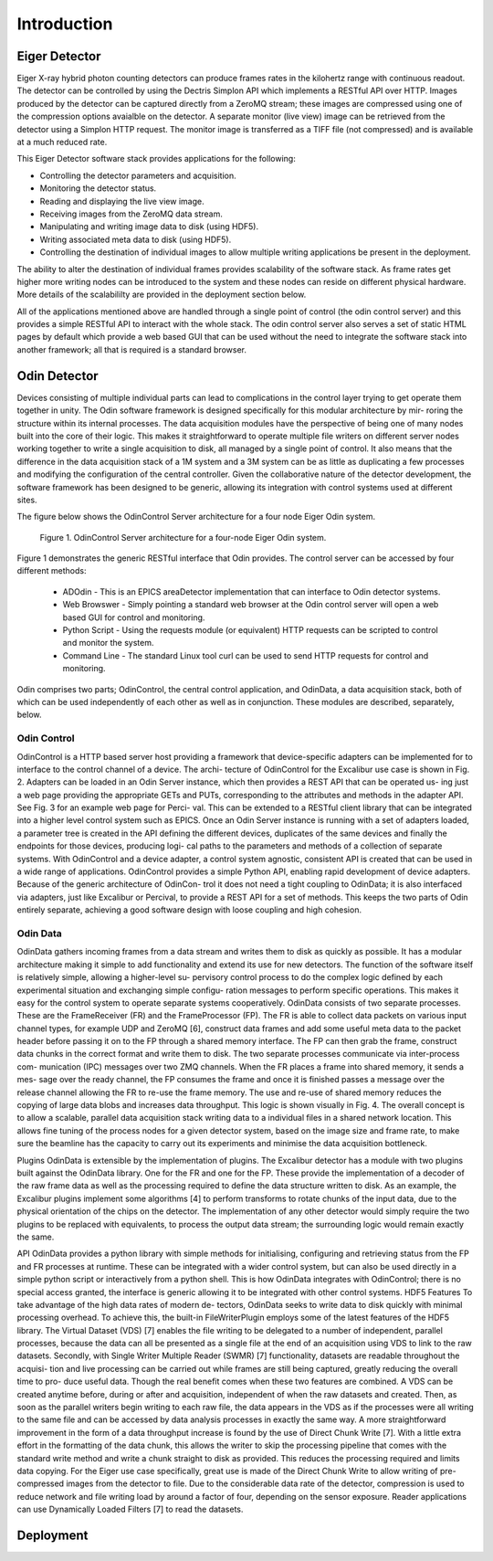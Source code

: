 Introduction
============

Eiger Detector
--------------

Eiger X-ray hybrid photon counting detectors can produce frames rates in the kilohertz range 
with continuous readout.  The detector can be controlled by using the Dectris Simplon API 
which implements a RESTful API over HTTP.  Images produced by the detector can be captured 
directly from a ZeroMQ stream; these images are compressed using one of the compression 
options avaialble on the detector.  A separate monitor (live view) image can be retrieved 
from the detector using a Simplon HTTP request.  The monitor image is transferred as a TIFF
file (not compressed) and is available at a much reduced rate.

This Eiger Detector software stack provides applications for the following:

* Controlling the detector parameters and acquisition.
* Monitoring the detector status.
* Reading and displaying the live view image.
* Receiving images from the ZeroMQ data stream.
* Manipulating and writing image data to disk (using HDF5).
* Writing associated meta data to disk (using HDF5).
* Controlling the destination of individual images to allow multiple writing applications be present in the deployment.

The ability to alter the destination of individual frames provides scalability of the software 
stack.  As frame rates get higher more writing nodes can be introduced to the system and these 
nodes can reside on different physical hardware.  More details of the scalabililty are provided
in the deployment section below.

All of the applications mentioned above are handled through a single point of control (the 
odin control server) and this provides a simple RESTful API to interact with the whole stack.
The odin control server also serves a set of static HTML pages by default which provide a 
web based GUI that can be used without the need to integrate the software stack into another
framework; all that is required is a standard browser.

Odin Detector
-------------
Devices consisting of multiple individual parts can lead
to complications in the control layer trying to get operate
them together in unity. The Odin software framework is
designed specifically for this modular architecture by mir-
roring the structure within its internal processes. The data
acquisition modules have the perspective of being one of
many nodes built into the core of their logic. This makes it
straightforward to operate multiple file writers on different
server nodes working together to write a single acquisition
to disk, all managed by a single point of control. It also
means that the difference in the data acquisition stack of a
1M system and a 3M system can be as little as duplicating a
few processes and modifying the configuration of the central
controller. Given the collaborative nature of the detector
development, the software framework has been designed to be 
generic, allowing its integration with control systems used
at different sites.

The figure below shows the OdinControl Server architecture for
a four node Eiger Odin system.

.. figure:: images/EigerOdinControl.png

    Figure 1. OdinControl Server architecture for a four-node Eiger Odin system.

Figure 1 demonstrates the generic RESTful interface that Odin
provides.  The control server can be accessed by four different 
methods:

  * ADOdin - This is an EPICS areaDetector implementation that can interface to Odin detector systems.
  * Web Browswer - Simply pointing a standard web browser at the Odin control server will open a web based GUI for control and monitoring.
  * Python Script - Using the requests module (or equivalent) HTTP requests can be scripted to control and monitor the system.
  * Command Line - The standard Linux tool curl can be used to send HTTP requests for control and monitoring.

Odin comprises two parts; OdinControl, the central control application, 
and OdinData, a data acquisition stack, both of which
can be used independently of each other as well as in conjunction.
These modules are described, separately, below.

Odin Control
************

OdinControl is a HTTP based server host providing a
framework that device-specific adapters can be implemented
for to interface to the control channel of a device. The archi-
tecture of OdinControl for the Excalibur use case is shown
in Fig. 2. Adapters can be loaded in an Odin Server instance,
which then provides a REST API that can be operated us-
ing just a web page providing the appropriate GETs and
PUTs, corresponding to the attributes and methods in the
adapter API. See Fig. 3 for an example web page for Perci-
val. This can be extended to a RESTful client library that
can be integrated into a higher level control system such as
EPICS. Once an Odin Server instance is running with a set
of adapters loaded, a parameter tree is created in the API
defining the different devices, duplicates of the same devices
and finally the endpoints for those devices, producing logi-
cal paths to the parameters and methods of a collection of
separate systems. With OdinControl and a device adapter, a
control system agnostic, consistent API is created that can be
used in a wide range of applications. OdinControl provides
a simple Python API, enabling rapid development of device
adapters. Because of the generic architecture of OdinCon-
trol it does not need a tight coupling to OdinData; it is also
interfaced via adapters, just like Excalibur or Percival, to
provide a REST API for a set of methods. This keeps the two
parts of Odin entirely separate, achieving a good software
design with loose coupling and high cohesion.

Odin Data
*********

OdinData gathers incoming frames from a data stream
and writes them to disk as quickly as possible. It has a
modular architecture making it simple to add functionality
and extend its use for new detectors. The function of the
software itself is relatively simple, allowing a higher-level su-
pervisory control process to do the complex logic defined by
each experimental situation and exchanging simple configu-
ration messages to perform specific operations. This makes
it easy for the control system to operate separate systems
cooperatively.
OdinData consists of two separate processes. These are
the FrameReceiver (FR) and the FrameProcessor (FP). The
FR is able to collect data packets on various input channel
types, for example UDP and ZeroMQ [6], construct data
frames and add some useful meta data to the packet header
before passing it on to the FP through a shared memory
interface. The FP can then grab the frame, construct data
chunks in the correct format and write them to disk. The
two separate processes communicate via inter-process com-
munication (IPC) messages over two ZMQ channels. When
the FR places a frame into shared memory, it sends a mes-
sage over the ready channel, the FP consumes the frame and
once it is finished passes a message over the release channel
allowing the FR to re-use the frame memory. The use and
re-use of shared memory reduces the copying of large data
blobs and increases data throughput. This logic is shown
visually in Fig. 4.
The overall concept is to allow a scalable, parallel data
acquisition stack writing data to a individual files in a shared
network location. This allows fine tuning of the process
nodes for a given detector system, based on the image size
and frame rate, to make sure the beamline has the capacity to
carry out its experiments and minimise the data acquisition
bottleneck.

Plugins
OdinData is extensible by the implementation of plugins.
The Excalibur detector has a module with two plugins built
against the OdinData library. One for the FR and one for
the FP. These provide the implementation of a decoder of
the raw frame data as well as the processing required to
define the data structure written to disk. As an example,
the Excalibur plugins implement some algorithms [4] to
perform transforms to rotate chunks of the input data, due
to the physical orientation of the chips on the detector. The
implementation of any other detector would simply require
the two plugins to be replaced with equivalents, to process
the output data stream; the surrounding logic would remain
exactly the same.

API
OdinData provides a python library with simple methods
for initialising, configuring and retrieving status from the
FP and FR processes at runtime. These can be integrated
with a wider control system, but can also be used directly in
a simple python script or interactively from a python shell.
This is how OdinData integrates with OdinControl; there is
no special access granted, the interface is generic allowing
it to be integrated with other control systems.
HDF5 Features
To take advantage of the high data rates of modern de-
tectors, OdinData seeks to write data to disk quickly with
minimal processing overhead. To achieve this, the built-in
FileWriterPlugin employs some of the latest features of the
HDF5 library.
The Virtual Dataset (VDS) [7] enables the file writing to
be delegated to a number of independent, parallel processes,
because the data can all be presented as a single file at the
end of an acquisition using VDS to link to the raw datasets.
Secondly, with Single Writer Multiple Reader (SWMR) [7]
functionality, datasets are readable throughout the acquisi-
tion and live processing can be carried out while frames are
still being captured, greatly reducing the overall time to pro-
duce useful data. Though the real benefit comes when these
two features are combined. A VDS can be created anytime
before, during or after and acquisition, independent of when
the raw datasets and created. Then, as soon as the parallel
writers begin writing to each raw file, the data appears in
the VDS as if the processes were all writing to the same file
and can be accessed by data analysis processes in exactly
the same way.
A more straightforward improvement in the form of a data
throughput increase is found by the use of Direct Chunk
Write [7]. With a little extra effort in the formatting of the
data chunk, this allows the writer to skip the processing
pipeline that comes with the standard write method and
write a chunk straight to disk as provided. This reduces the
processing required and limits data copying. For the Eiger
use case specifically, great use is made of the Direct Chunk
Write to allow writing of pre-compressed images from the
detector to file. Due to the considerable data rate of the
detector, compression is used to reduce network and file
writing load by around a factor of four, depending on the
sensor exposure. Reader applications can use Dynamically
Loaded Filters [7] to read the datasets.

Deployment
----------

